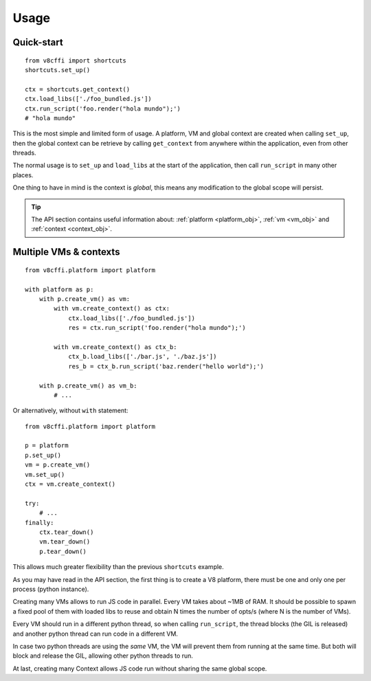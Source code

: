 .. _usage:

Usage
=====

Quick-start
-----------

::

    from v8cffi import shortcuts
    shortcuts.set_up()

    ctx = shortcuts.get_context()
    ctx.load_libs(['./foo_bundled.js'])
    ctx.run_script('foo.render("hola mundo");')
    # "hola mundo"

This is the most simple and limited form of usage.
A platform, VM and global context are created when
calling ``set_up``, then the global context can be
retrieve by calling ``get_context`` from anywhere
within the application, even from other threads.

The normal usage is to ``set_up`` and ``load_libs``
at the start of the application, then call
``run_script`` in many other places.

One thing to have in mind is the context is `global`,
this means any modification to the global scope will
persist.

.. Tip::

    The API section contains useful information about:
    :ref:`platform <platform_obj>`, :ref:`vm <vm_obj>`
    and :ref:`context <context_obj>`.

Multiple VMs & contexts
-----------------------

::

    from v8cffi.platform import platform

    with platform as p:
        with p.create_vm() as vm:
            with vm.create_context() as ctx:
                ctx.load_libs(['./foo_bundled.js'])
                res = ctx.run_script('foo.render("hola mundo");')

            with vm.create_context() as ctx_b:
                ctx_b.load_libs(['./bar.js', './baz.js'])
                res_b = ctx_b.run_script('baz.render("hello world");')

        with p.create_vm() as vm_b:
            # ...

Or alternatively, without ``with`` statement:

::

    from v8cffi.platform import platform

    p = platform
    p.set_up()
    vm = p.create_vm()
    vm.set_up()
    ctx = vm.create_context()

    try:
        # ...
    finally:
        ctx.tear_down()
        vm.tear_down()
        p.tear_down()

This allows much greater flexibility than
the previous ``shortcuts`` example.

As you may have read in the API section,
the first thing is to create a V8 platform,
there must be one and only one per process
(python instance).

Creating many VMs allows to run JS
code in parallel. Every VM takes about ~1MB
of RAM. It should be possible to spawn
a fixed pool of them with loaded libs to
reuse and obtain N times the number of opts/s
(where N is the number of VMs).

Every VM should run in a different
python thread, so when calling ``run_script``,
the thread blocks (the GIL is released) and
another python thread can run code in a different VM.

In case two python threads are using the `same` VM,
the VM will prevent them from running at the same time.
But both will block and release the GIL,
allowing other python threads to run.

At last, creating many Context allows JS code run without
sharing the same global scope.

